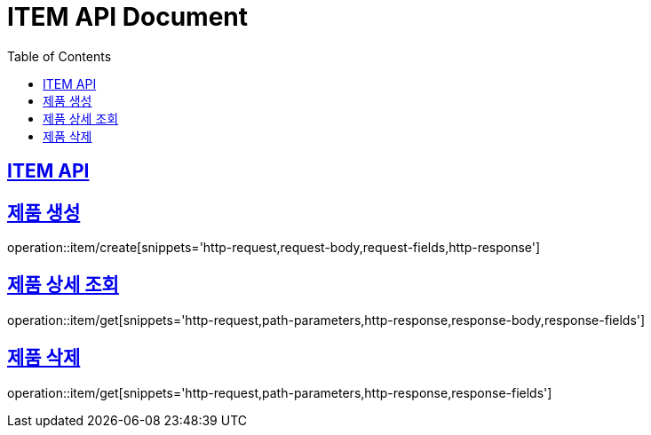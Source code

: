 = ITEM API Document
:doctype: book
:icons: font
:source-highlighter: highlightjs
:toc: left
:toclevels: 2
:sectlinks:

== ITEM API

== 제품 생성

operation::item/create[snippets='http-request,request-body,request-fields,http-response']

== 제품 상세 조회

operation::item/get[snippets='http-request,path-parameters,http-response,response-body,response-fields']

== 제품 삭제

operation::item/get[snippets='http-request,path-parameters,http-response,response-fields']
